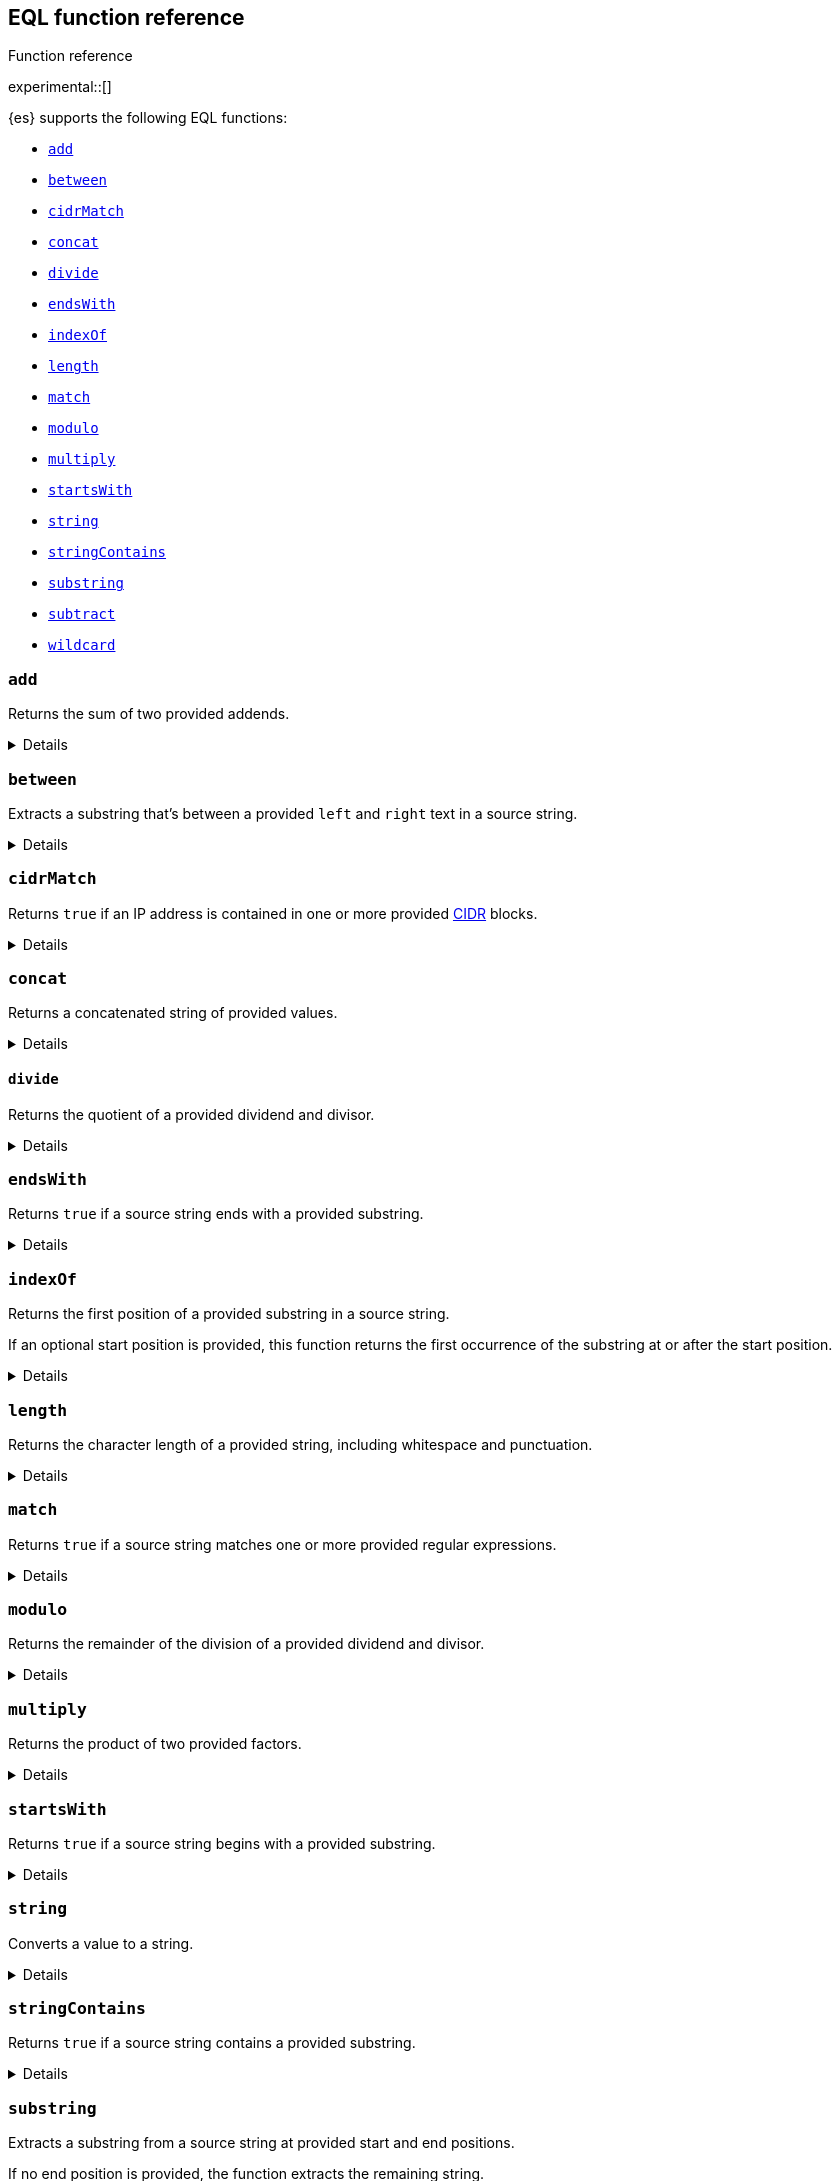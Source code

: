 [[eql-function-ref]]
== EQL function reference
++++
<titleabbrev>Function reference</titleabbrev>
++++

experimental::[]

{es} supports the following EQL functions:

* <<eql-fn-add>>
* <<eql-fn-between>>
* <<eql-fn-cidrmatch>>
* <<eql-fn-concat>>
* <<eql-fn-divide>>
* <<eql-fn-endswith>>
* <<eql-fn-indexof>>
* <<eql-fn-length>>
* <<eql-fn-match>>
* <<eql-fn-modulo>>
* <<eql-fn-multiply>>
* <<eql-fn-startswith>>
* <<eql-fn-string>>
* <<eql-fn-stringcontains>>
* <<eql-fn-substring>>
* <<eql-fn-subtract>>
* <<eql-fn-wildcard>>

[discrete]
[[eql-fn-add]]
=== `add`
Returns the sum of two provided addends.

[%collapsible]
====
*Example*
[source,eql]
----
add(4, 5)                                           // returns 9
add(4, 0.5)                                         // returns 4.5
add(0.5, 0.25)                                      // returns 0.75
add(4, -2)                                          // returns 2
add(-2, -2)                                         // returns -4

// process.args_count = 4
add(process.args_count, 5)                          // returns 9
add(process.args_count, 0.5)                        // returns 4.5

// process.parent.args_count = 2
add(process.args_count, process.parent.args_count)  // returns 6

// null handling
add(null, 4)                                        // returns null
add(4. null)                                        // returns null
add(null, process.args_count)                       // returns null
add(process.args_count null)                        // returns null
----

*Syntax*
[source,txt]
----
add(<addend>, <addend>)
----

*Parameters:*

`<addend>`::
(Required, integer or float or `null`)
Addend to add. If `null`, the function returns `null`.
+
Two addends are required. No more than two addends can be provided.
+
If using a field as the argument, this parameter supports only
<<number,`numeric`>> field datatypes.

*Returns:* integer, float, or `null`
====

[discrete]
[[eql-fn-between]]
=== `between`

Extracts a substring that's between a provided `left` and `right` text in a
source string.

[%collapsible]
====
*Example*
[source,eql]
----
// file.path = "C:\\Windows\\System32\\cmd.exe"
between(file.path, "system32\\\\", ".exe")   // returns "cmd"
between(file.path, "workspace\\\\", ".exe")  // returns ""


// Greedy matching defaults to false.
between(file.path, "\\\\", "\\\\", false)  // returns "Windows"
// Sets greedy matching to true
between(file.path, "\\\\", "\\\\", true)  // returns "Windows\\System32"

// Case sensitivity defaults to false.
between(file.path, "system32\\\\", ".exe", false, false)  // returns "cmd"
// Sets case sensitivity to true
between(file.path, "system32\\\\", ".exe", false, true)   // returns ""
between(file.path, "System32\\\\", ".exe", false, true)   // returns "cmd"

// empty source string
between("", "system32\\\\", ".exe")          // returns ""
between("", "", "")                          // returns ""

// null handling
between(null, "system32\\\\", ".exe")                   // returns null
----

*Syntax*
[source,txt]
----
between(<source>, <left>, <right>[, <greedy_matching>, <case_sensitive>])
----

*Parameters*

`<source>`::
+
--
(Required, string or `null`)
Source string. Empty strings return an empty string (`""`), regardless of the
`<left>` or `<right>` parameters. If `null`, the function returns `null`.

If using a field as the argument, this parameter supports only the following
field datatypes:

* <<keyword,`keyword`>>
* <<constant-keyword,`constant_keyword`>>
* <<text,`text`>> field with a <<keyword,`keyword`>> or
  <<constant-keyword,`constant_keyword`>> sub-field
--

`<left>`::
+
--
(Required, string)
Text to the left of the substring to extract. This text should include
whitespace.

If using a field as the argument, this parameter supports only the following
field datatypes:

* <<keyword,`keyword`>>
* <<constant-keyword,`constant_keyword`>>
* <<text,`text`>> field with a <<keyword,`keyword`>> or
  <<constant-keyword,`constant_keyword`>> sub-field
--

`<right>`::
+
--
(Required, string)
Text to the right of the substring to extract. This text should include
whitespace.

If using a field as the argument, this parameter supports only the following
field datatypes:

* <<keyword,`keyword`>>
* <<constant-keyword,`constant_keyword`>>
* <<text,`text`>> field with a <<keyword,`keyword`>> or
  <<constant-keyword,`constant_keyword`>> sub-field
--

`<greedy_matching>`::
(Optional, boolean)
If `true`, match the longest possible substring, similar to `.*` in regular
expressions. If `false`, match the shortest possible substring, similar to `.*?`
in regular expressions. Defaults to `false`.

`<case_sensitive>`::
(Optional, boolean)
If `true`, matching is case-sensitive. Defaults to `false`.

*Returns:* string or `null`
====

[discrete]
[[eql-fn-cidrmatch]]
=== `cidrMatch`

Returns `true` if an IP address is contained in one or more provided
https://en.wikipedia.org/wiki/Classless_Inter-Domain_Routing[CIDR] blocks.

[%collapsible]
====
*Example*

[source,eql]
----
// source.address = "192.168.152.12"
cidrMatch(source.address, "192.168.0.0/16")               // returns true
cidrMatch(source.address, "192.168.0.0/16", "10.0.0.0/8") // returns true
cidrMatch(source.address, "10.0.0.0/8")                   // returns false
cidrMatch(source.address, "10.0.0.0/8", "10.128.0.0/9")   // returns false

// null handling
cidrMatch(null, "10.0.0.0/8")                             // returns null
cidrMatch(source.address, null)                           // returns null
----

*Syntax*
[source,txt]
----
`cidrMatch(<ip_address>, <cidr_block>[, ...])`
----

*Parameters*

`<ip_address>`::
(Required, string or `null`)
IP address. Supports
https://en.wikipedia.org/wiki/IPv4[IPv4] and
https://en.wikipedia.org/wiki/IPv6[IPv6] addresses. If `null`, the function
returns `null`.
+
If using a field as the argument, this parameter supports only the <<ip,`ip`>>
field datatype.

`<cidr_block>`::
(Required{multi-arg}, string or `null`)
CIDR block you wish to search. If `null`, the function returns `null`.

*Returns:* boolean or `null`
====

[discrete]
[[eql-fn-concat]]
=== `concat`

Returns a concatenated string of provided values.

[%collapsible]
====
*Example*
[source,eql]
----
concat("process is ", "regsvr32.exe")         // returns "process is regsvr32.exe"
concat("regsvr32.exe", " ", 42)               // returns "regsvr32.exe 42"
concat("regsvr32.exe", " ", 42.5)             // returns "regsvr32.exe 42.5"
concat("regsvr32.exe", " ", true)             // returns "regsvr32.exe true"
concat("regsvr32.exe")                        // returns "regsvr32.exe"

// process.name = "regsvr32.exe"
concat(process.name, " ", 42)                 // returns "regsvr32.exe 42"
concat(process.name, " ", 42.5)               // returns "regsvr32.exe 42.5"
concat("process is ", process.name)           // returns "process is regsvr32.exe"
concat(process.name, " ", true)               // returns "regsvr32.exe true"
concat(process.name)                          // returns "regsvr32.exe"

// process.arg_count = 4
concat(process.name, " ", process.arg_count)  // returns "regsvr32.exe 4"

// null handling
concat(null, "regsvr32.exe")                  // returns null
concat(process.name, null)                    // returns null
concat(null)                                  // returns null 
----

*Syntax*
[source,txt]
----
concat(<value>[, <value>])
----

*Parameters*

`<value>`::
(Required{multi-arg-ref})
Value to concatenate. If any of the arguments are `null`, the function returns `null`.
+
If using a field as the argument, this parameter does not support the
<<text,`text`>> field datatype.

*Returns:* string or `null`
====

[discrete]
[[eql-fn-divide]]
==== `divide`
Returns the quotient of a provided dividend and divisor.

[%collapsible]
====

[[eql-divide-fn-float-rounding]]
[WARNING]
=====
If both the dividend and divisor are integers, the `divide` function _rounds
down_ any returned floating point numbers to the nearest integer.

EQL queries in {es} should account for this rounding. To avoid rounding, convert
either the dividend or divisor to a float.

[%collapsible]
.**Example**
======
The `process.args_count` field is a <<number,`long`>> integer field containing a
count of process arguments.

A user might expect the following EQL query to only match events with a
`process.args_count` value of `4`.

[source,eql]
----
process where divide(4, process.args_count) == 1
----

However, the EQL query matches events with a `process.args_count` value of `3`
or `4`.

For events with a `process.args_count` value of `3`, the `divide` function
returns a floating point number of `1.333...`, which is rounded down to `1`.

To match only events with a `process.args_count` value of `4`, convert
either the dividend or divisor to a float.

The following EQL query changes the integer `4` to the equivalent float `4.0`.

[source,eql]
----
process where divide(4.0, process.args_count) == 1
----
======
=====

*Example*
[source,eql]
----
divide(4, 2)                                            // returns 2
divide(4, 3)                                            // returns 1
divide(4, 3.0)                                          // returns 1.333...
divide(4, 0.5)                                          // returns 8
divide(0.5, 4)                                          // returns 0.125
divide(0.5, 0.25)                                       // returns 2.0
divide(4, -2)                                           // returns -2
divide(-4, -2)                                          // returns 2

// process.args_count = 4
divide(process.args_count, 2)                           // returns 2
divide(process.args_count, 3)                           // returns 1
divide(process.args_count, 3.0)                         // returns 1.333...
divide(12, process.args_count)                          // returns 3
divide(process.args_count, 0.5)                         // returns 8
divide(0.5, process.args_count)                         // returns 0.125

// process.parent.args_count = 2
divide(process.args_count, process.parent.args_count)   // returns 2

// null handling
divide(null, 4)                                         // returns null
divide(4, null)                                         // returns null
divide(null, process.args_count)                        // returns null
divide(process.args_count, null)                        // returns null
----

*Syntax*
[source,txt]
----
divide(<dividend>, <divisor>)
----

*Parameters*

`<dividend>`::
(Required, integer or float or `null`)
Dividend to divide. If `null`, the function returns `null`.
+
If using a field as the argument, this parameter supports only
<<number,`numeric`>> field datatypes.

`<divisor>`::
(Required, integer or float or `null`)
Divisor to divide by. If `null`, the function returns `null`. This value cannot
be zero (`0`).
+
If using a field as the argument, this parameter supports only
<<number,`numeric`>> field datatypes.

*Returns:* integer, float, or null
====

[discrete]
[[eql-fn-endswith]]
=== `endsWith`

Returns `true` if a source string ends with a provided substring.

[%collapsible]
====
*Example*
[source,eql]
----
endsWith("regsvr32.exe", ".exe")          // returns true
endsWith("regsvr32.exe", ".dll")          // returns false
endsWith("", "")                          // returns true

// file.name = "regsvr32.exe"
endsWith(file.name, ".exe")               // returns true
endsWith(file.name, ".dll")               // returns false

// file.extension = ".exe"
endsWith("regsvr32.exe", file.extension)  // returns true
endsWith("ntdll.dll", file.name)          // returns false

// null handling
endsWith("regsvr32.exe", null)            // returns null
endsWith("", null)                        // returns null
endsWith(null, ".exe")                    // returns null
endsWith(null, null)                      // returns null
----

*Syntax*
[source,txt]
----
endsWith(<source>, <substring>)
----

*Parameters*

`<source>`::
+
--
(Required, string or `null`)
Source string. If `null`, the function returns `null`.

If using a field as the argument, this parameter supports only the following
field datatypes:

* <<keyword,`keyword`>>
* <<constant-keyword,`constant_keyword`>>
* <<text,`text`>> field with a <<keyword,`keyword`>> or
  <<constant-keyword,`constant_keyword`>> sub-field
--

`<substring>`::
+
--
(Required, string or `null`)
Substring to search for. If `null`, the function returns `null`.

If using a field as the argument, this parameter supports only the following
field datatypes:

* <<keyword,`keyword`>>
* <<constant-keyword,`constant_keyword`>>
* <<text,`text`>> field with a <<keyword,`keyword`>> or
  <<constant-keyword,`constant_keyword`>> sub-field
--

*Returns:* boolean or `null`
====

[discrete]
[[eql-fn-indexof]]
=== `indexOf`

Returns the first position of a provided substring in a source string.

If an optional start position is provided, this function returns the first
occurrence of the substring at or after the start position.

[%collapsible]
====
*Example*
[source,eql]
----
// url.domain = "subdomain.example.com"
indexOf(url.domain, ".")        // returns 9
indexOf(url.domain, ".", 9)     // returns 9
indexOf(url.domain, ".", 10)    // returns 17
indexOf(url.domain, ".", -6)    // returns 9

// empty strings
indexOf("", "")                 // returns 0
indexOf(url.domain, "")         // returns 0
indexOf(url.domain, "", 9)      // returns 9
indexOf(url.domain, "", 10)     // returns 10
indexOf(url.domain, "", -6)     // returns 0

// missing substrings
indexOf(url.domain, "z")        // returns null
indexOf(url.domain, "z", 9)     // returns null

// start position is higher than string length
indexOf(url.domain, ".", 30)    // returns null

// null handling
indexOf(null, ".", 9)           // returns null
indexOf(url.domain, null, 9)    // returns null
indexOf(url.domain, ".", null)  // returns null
----

*Syntax*
[source,txt]
----
indexOf(<source>, <substring>[, <start_pos>])
----

*Parameters*

`<source>`::
+
--
(Required, string or `null`)
Source string. If `null`, the function returns `null`.

If using a field as the argument, this parameter supports only the following
field datatypes:

* <<keyword,`keyword`>>
* <<constant-keyword,`constant_keyword`>>
* <<text,`text`>> field with a <<keyword,`keyword`>> or
  <<constant-keyword,`constant_keyword`>> sub-field
--

`<substring>`::
+
--
(Required, string or `null`)
Substring to search for.

If this argument is `null` or the `<source>` string does not contain this
substring, the function returns `null`.

If the `<start_pos>` is positive, empty strings (`""`) return the `<start_pos>`.
Otherwise, empty strings return `0`.

If using a field as the argument, this parameter supports only the following
field datatypes:

* <<keyword,`keyword`>>
* <<constant-keyword,`constant_keyword`>>
* <<text,`text`>> field with a <<keyword,`keyword`>> or
  <<constant-keyword,`constant_keyword`>> sub-field
--

`<start_pos>`::
+
--
(Optional, integer or `null`)
Starting position for matching. The function will not return positions before
this one. Defaults to `0`.

Positions are zero-indexed. Negative offsets are treated as `0`.

If this argument is `null` or higher than the length of the `<source>` string,
the function returns `null`.

If using a field as the argument, this parameter supports only the following
<<number,numeric>> field datatypes:

* `long`
* `integer`
* `short`
* `byte`
--

*Returns:* integer or `null`
====

[discrete]
[[eql-fn-length]]
=== `length`

Returns the character length of a provided string, including whitespace and
punctuation.

[%collapsible]
====
*Example*
[source,eql]
----
length("explorer.exe")         // returns 12
length("start explorer.exe")   // returns 18
length("")                     // returns 0
length(null)                   // returns null

// process.name = "regsvr32.exe"
length(process.name)           // returns 12
----

*Syntax*
[source,txt]
----
length(<string>)
----

*Parameters*

`<string>`::
+
--
(Required, string or `null`)
String for which to return the character length. If `null`, the function returns
`null`. Empty strings return `0`.

If using a field as the argument, this parameter supports only the following
field datatypes:

* <<keyword,`keyword`>>
* <<constant-keyword,`constant_keyword`>>
* <<text,`text`>> field with a <<keyword,`keyword`>> or
  <<constant-keyword,`constant_keyword`>> sub-field
--

*Returns:* integer or `null`
====

[discrete]
[[eql-fn-match]]
=== `match`

Returns `true` if a source string matches one or more provided regular
expressions.

[%collapsible]
====
*Example*
[source,eql]
----
match("explorer.exe", "[a-z]*?.exe")           // returns true
match("explorer.exe", "[a-z]*?.exe", "[1-9]")  // returns true
match("explorer.exe", "[1-9]")                 // returns false
match("explorer.exe", "")                      // returns false

// process.name = "explorer.exe"
match(process.name, "[a-z]*?.exe")             // returns true
match(process.name, "[a-z]*?.exe", "[1-9]")    // returns true
match(process.name, "[1-9]")                   // returns false
match(process.name, "")                        // returns false

// null handling
match(null, "[a-z]*?.exe")                     // returns null
----

*Syntax*
[source,txt]
----
match(<source>, <reg_exp>[, ...])
----

*Parameters*

`<source>`::
+
--
(Required, string or `null`)
Source string. If `null`, the function returns `null`.

If using a field as the argument, this parameter supports only the following
field datatypes:

* <<keyword,`keyword`>>
* <<constant-keyword,`constant_keyword`>>
* <<text,`text`>> field with a <<keyword,`keyword`>> or
  <<constant-keyword,`constant_keyword`>> sub-field
--

`<reg_exp>`::
+
--
(Required{multi-arg-ref}, string)
Regular expression used to match the source string. For supported syntax, see
<<regexp-syntax>>.
https://docs.oracle.com/javase/tutorial/essential/regex/pre_char_classes.html[Predefined
character classes] are not supported.

Fields are not supported as arguments.
--

*Returns:* boolean or `null`
====

[discrete]
[[eql-fn-modulo]]
=== `modulo`
Returns the remainder of the division of a provided dividend and divisor.

[%collapsible]
====
*Example*
[source,eql]
----
modulo(10, 6)                                       // returns 4
modulo(10, 5)                                       // returns 0
modulo(10, 0.5)                                     // returns 0
modulo(10, -6)                                      // returns 4
modulo(-10, -6)                                     // returns -4

// process.args_count = 10
modulo(process.args_count, 6)                       // returns 4
modulo(process.args_count, 5)                       // returns 0
modulo(106, process.args_count)                     // returns 6
modulo(process.args_count, -6)                      // returns 4
modulo(process.args_count, 0.5)                     // returns 0

// process.parent.args_count = 6
add(process.args_count, process.parent.args_count)  // returns 4

// null handling
modulo(null, 5)                                     // returns null
modulo(7, null)                                     // returns null
modulo(null, process.args_count)                    // returns null
modulo(process.args_count, null)                    // returns null
----

*Syntax*
[source,txt]
----
modulo(<dividend>, <divisor>)
----

*Parameters*

`<dividend>`::
(Required, integer or float or `null`)
Dividend to divide. If `null`, the function returns `null`. Floating point
numbers return `0`.
+
If using a field as the argument, this parameter supports only
<<number,`numeric`>> field datatypes.

`<divisor>`::
(Required, integer or float or `null`)
Divisor to divide by. If `null`, the function returns `null`. Floating point
numbers return `0`. This value cannot be zero (`0`).
+
If using a field as the argument, this parameter supports only
<<number,`numeric`>> field datatypes.

*Returns:* integer, float, or `null`
====

[discrete]
[[eql-fn-multiply]]
=== `multiply`

Returns the product of two provided factors.

[%collapsible]
====
*Example*
[source,eql]
----
multiply(2, 2)                                           // returns 4
multiply(0.5, 2)                                         // returns 1
multiply(0.25, 2)                                        // returns 0.5
multiply(-2, 2)                                          // returns -4
multiply(-2, -2)                                         // returns 4

// process.args_count = 2
multiply(process.args_count, 2)                          // returns 4
multiply(0.5, process.args_count)                        // returns 1
multiply(0.25, process.args_count)                       // returns 0.5

// process.parent.args_count = 3
multiply(process.args_count, process.parent.args_count)  // returns 6

// null handling
multiply(null, 2)                                        // returns null
multiply(2, null)                                        // returns null
----

*Syntax*
[source,txt]
----
multiply(<factor, <factor>)
----

*Parameters*

`<factor>`::
+
--
(Required, integer or float or `null`)
Factor to multiply.  If `null`, the function returns `null`.

Two factors are required. No more than two factors can be provided.

If using a field as the argument, this parameter supports only
<<number,`numeric`>> field datatypes.
--

*Returns:* integer, float, or `null`
====

[discrete]
[[eql-fn-startswith]]
=== `startsWith`

Returns `true` if a source string begins with a provided substring.

[%collapsible]
====
*Example*
[source,eql]
----
startsWith("regsvr32.exe", "regsvr32")  // returns true
startsWith("regsvr32.exe", "explorer")  // returns false
startsWith("", "")                      // returns true

// process.name = "regsvr32.exe"
startsWith(process.name, "regsvr32")    // returns true
startsWith(process.name, "explorer")    // returns false

// process.name = "regsvr32"
startsWith("regsvr32.exe", process.name) // returns true
startsWith("explorer.exe", process.name) // returns false

// null handling
startsWith("regsvr32.exe", null)        // returns null
startsWith("", null)                    // returns null
startsWith(null, "regsvr32")            // returns null
startsWith(null, null)                  // returns null
----

*Syntax*
[source,txt]
----
startsWith(<source>, <substring>)
----

*Parameters*

`<source>`::
+
--
(Required, string or `null`)
Source string. If `null`, the function returns `null`.

If using a field as the argument, this parameter supports only the following
field datatypes:

* <<keyword,`keyword`>>
* <<constant-keyword,`constant_keyword`>>
* <<text,`text`>> field with a <<keyword,`keyword`>> or
  <<constant-keyword,`constant_keyword`>> sub-field
--

`<substring>`::
+
--
(Required, string or `null`)
Substring to search for. If `null`, the function returns `null`.

If using a field as the argument, this parameter supports only the following
field datatypes:

* <<keyword,`keyword`>>
* <<constant-keyword,`constant_keyword`>>
* <<text,`text`>> field with a <<keyword,`keyword`>> or
  <<constant-keyword,`constant_keyword`>> sub-field
--

*Returns:* boolean or `null`
====

[discrete]
[[eql-fn-string]]
=== `string`

Converts a value to a string.

[%collapsible]
====
*Example*
[source,eql]
----
string(42)               // returns "42"
string(42.5)             // returns "42.5"
string("regsvr32.exe")   // returns "regsvr32.exe"
string(true)             // returns "true"

// null handling
string(null)             // returns null
----

*Syntax*
[source,txt]
----
string(<value>)
----

*Parameters*

`<value>`::
(Required)
Value to convert to a string. If `null`, the function returns `null`.
+
If using a field as the argument, this parameter does not support the
<<text,`text`>> field datatype.

*Returns:* string or `null`
====

[discrete]
[[eql-fn-stringcontains]]
=== `stringContains`

Returns `true` if a source string contains a provided substring.

[%collapsible]
====
*Example*
[source,eql]
----
// process.command_line = "start regsvr32.exe"
stringContains(process.command_line, "regsvr32")  // returns true
stringContains(process.command_line, "start ")    // returns true
stringContains(process.command_line, "explorer")  // returns false

// process.name = "regsvr32.exe"
stringContains(command_line, process.name)        // returns true

// empty strings
stringContains("", "")                            // returns false
stringContains(process.command_line, "")          // returns false

// null handling
stringContains(null, "regsvr32")                  // returns null
stringContains(process.command_line, null)        // returns null
----

*Syntax*
[source,txt]
----
stringContains(<source>, <substring>)
----

*Parameters*

`<source>`::
(Required, string or `null`)
Source string to search. If `null`, the function returns `null`.

If using a field as the argument, this parameter supports only the following
field datatypes:

* <<keyword,`keyword`>>
* <<constant-keyword,`constant_keyword`>>
* <<text,`text`>> field with a <<keyword,`keyword`>> or
  <<constant-keyword,`constant_keyword`>> sub-field

`<substring>`::
(Required, string or `null`)
Substring to search for. If `null`, the function returns `null`.

If using a field as the argument, this parameter supports only the following
field datatypes:

* <<keyword,`keyword`>>
* <<constant-keyword,`constant_keyword`>>
* <<text,`text`>> field with a <<keyword,`keyword`>> or
  <<constant-keyword,`constant_keyword`>> sub-field

*Returns:* boolean or `null`
====

[discrete]
[[eql-fn-substring]]
=== `substring`

Extracts a substring from a source string at provided start and end positions.

If no end position is provided, the function extracts the remaining string.

[%collapsible]
====
*Example*
[source,eql]
----
substring("start regsvr32.exe", 6)        // returns "regsvr32.exe"
substring("start regsvr32.exe", 0, 5)     // returns "start"
substring("start regsvr32.exe", 6, 14)    // returns "regsvr32"
substring("start regsvr32.exe", -4)       // returns ".exe"
substring("start regsvr32.exe", -4, -1)   // returns ".ex"
----

*Syntax*
[source,txt]
----
substring(<source>, <start_pos>[, <end_pos>])
----

*Parameters*

`<source>`::
(Required, string)
Source string.

`<start_pos>`::
+
--
(Required, integer)
Starting position for extraction.

If this position is higher than the `<end_pos>` position or the length of the
`<source>` string, the function returns an empty string.

Positions are zero-indexed. Negative offsets are supported.
--

`<end_pos>`::
(Optional, integer)
Exclusive end position for extraction. If this position is not provided, the
function returns the remaining string.
+
Positions are zero-indexed. Negative offsets are supported.

*Returns:* string
====

[discrete]
[[eql-fn-subtract]]
=== `subtract`
Returns the difference between a provided minuend and subtrahend.

[%collapsible]
====
*Example*
[source,eql]
----
subtract(10, 2)                                          // returns 8
subtract(10.5, 0.5)                                      // returns 10
subtract(1, 0.2)                                         // returns 0.8
subtract(-2, 4)                                          // returns -8
subtract(-2, -4)                                         // returns 8

// process.args_count = 10
subtract(process.args_count, 6)                          // returns 4
subtract(process.args_count, 5)                          // returns 5
subtract(15, process.args_count)                         // returns 5
subtract(process.args_count, 0.5)                        // returns 9.5

// process.parent.args_count = 6
subtract(process.args_count, process.parent.args_count)  // returns 4

// null handling
subtract(null, 2)                                        // returns null
subtract(2, null)                                        // returns null
----

*Syntax*
[source,txt]
----
subtract(<minuend>, <subtrahend>)
----

*Parameters*

`<minuend>`::
(Required, integer or float or `null`)
Minuend to subtract from.
+
If using a field as the argument, this parameter supports only
<<number,`numeric`>> field datatypes.

`<subtrahend>`::
(Optional, integer or float or `null`)
Subtrahend to subtract. If `null`, the function returns `null`.
+
If using a field as the argument, this parameter supports only
<<number,`numeric`>> field datatypes.

*Returns:* integer, float, or `null`
====

[discrete]
[[eql-fn-wildcard]]
=== `wildcard`

Returns `true` if a source string matches one or more provided wildcard
expressions.

[%collapsible]
====
*Example*
[source,eql]
----
// The two following expressions are equivalent.
process.name == "*regsvr32*" or process.name == "*explorer*"
wildcard(process.name, "*regsvr32*", "*explorer*")

// process.name = "regsvr32.exe"
wildcard(process.name, "*regsvr32*")                // returns true
wildcard(process.name, "*regsvr32*", "*explorer*")  // returns true
wildcard(process.name, "*explorer*")                // returns false
wildcard(process.name, "*explorer*", "*scrobj*")    // returns false

// empty strings
wildcard("", "*start*")                             // returns false
wildcard("", "*")                                   // returns true
wildcard("", "")                                    // returns true

// null handling
wildcard(null, "*regsvr32*")                        // returns null
wildcard(process.name, null)                        // returns null
----

*Syntax*
[source,txt]
----
wildcard(<source>, <wildcard_exp>[, ...])
----

*Parameters*

`<source>`::
+
--
(Required, string)
Source string. If `null`, the function returns `null`.

If using a field as the argument, this parameter supports only the following
field datatypes:

* <<keyword,`keyword`>>
* <<constant-keyword,`constant_keyword`>>
* <<text,`text`>> field with a <<keyword,`keyword`>> or
  <<constant-keyword,`constant_keyword`>> sub-field
--

`<wildcard_exp>`::
+
--
(Required{multi-arg-ref}, string)
Wildcard expression used to match the source string. If `null`, the function
returns `null`. Fields are not supported as arguments.
--

*Returns:* boolean
====
